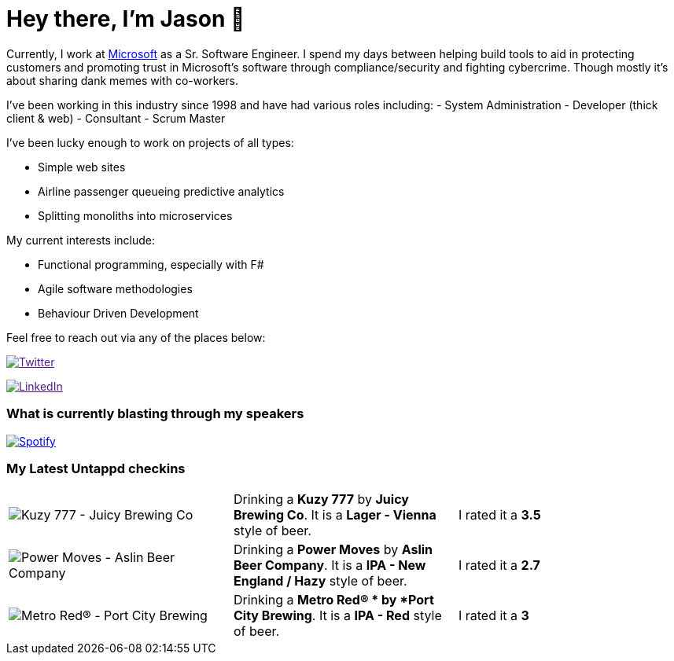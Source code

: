 ﻿# Hey there, I'm Jason 👋

Currently, I work at https://microsoft.com[Microsoft] as a Sr. Software Engineer. I spend my days between helping build tools to aid in protecting customers and promoting trust in Microsoft's software through compliance/security and fighting cybercrime. Though mostly it's about sharing dank memes with co-workers. 

I've been working in this industry since 1998 and have had various roles including: 
- System Administration
- Developer (thick client & web)
- Consultant
- Scrum Master

I've been lucky enough to work on projects of all types:

- Simple web sites
- Airline passenger queueing predictive analytics
- Splitting monoliths into microservices

My current interests include:

- Functional programming, especially with F#
- Agile software methodologies
- Behaviour Driven Development

Feel free to reach out via any of the places below:

image:https://img.shields.io/twitter/follow/jtucker?style=flat-square&color=blue["Twitter",link="https://twitter.com/jtucker]

image:https://img.shields.io/badge/LinkedIn-Let's%20Connect-blue["LinkedIn",link="https://linkedin.com/in/jatucke]

### What is currently blasting through my speakers

image:https://spotify-github-profile.vercel.app/api/view?uid=soulposition&cover_image=true&theme=novatorem&bar_color=c43c3c&bar_color_cover=true["Spotify",link="https://github.com/kittinan/spotify-github-profile"]

### My Latest Untappd checkins

|====
// untappd beer
| image:https://via.placeholder.com/200?text=Missing+Beer+Image[Kuzy 777 - Juicy Brewing Co] | Drinking a *Kuzy 777* by *Juicy Brewing Co*. It is a *Lager - Vienna* style of beer. | I rated it a *3.5*
| image:https://assets.untappd.com/photos/2023_02_26/7f0eb4c4af9307fad9fdbc626d426bb6_200x200.jpg[Power Moves - Aslin Beer Company] | Drinking a *Power Moves* by *Aslin Beer Company*. It is a *IPA - New England / Hazy* style of beer. | I rated it a *2.7*
| image:https://assets.untappd.com/photos/2023_02_26/6db0ca4f38ebfcedb7d4caa8d0da6309_200x200.jpg[Metro Red®  - Port City Brewing] | Drinking a *Metro Red® * by *Port City Brewing*. It is a *IPA - Red* style of beer. | I rated it a *3*
// untappd end
